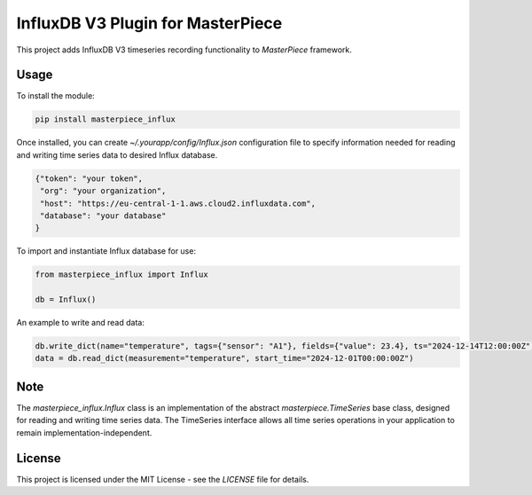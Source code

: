 InfluxDB V3 Plugin for MasterPiece
==================================

This project adds InfluxDB V3 timeseries recording functionality to `MasterPiece` framework.


Usage
-----

To install the module:

.. code-block:: bash

  pip install masterpiece_influx

Once installed, you can create `~/.yourapp/config/Influx.json` configuration file to specify
information needed for reading and writing time series data to desired Influx database.

.. code-block:: text

  {"token": "your token",
   "org": "your organization",
   "host": "https://eu-central-1-1.aws.cloud2.influxdata.com",
   "database": "your database"
  }


To import and instantiate Influx database for use:

.. code-block:: python

  from masterpiece_influx import Influx

  db = Influx()


An example to write and read data:

.. code-block:: python


  db.write_dict(name="temperature", tags={"sensor": "A1"}, fields={"value": 23.4}, ts="2024-12-14T12:00:00Z")
  data = db.read_dict(measurement="temperature", start_time="2024-12-01T00:00:00Z")


Note
----

The `masterpiece_influx.Influx` class is an implementation of the abstract `masterpiece.TimeSeries` 
base class,  designed for reading and writing time series data.
The TimeSeries interface allows  all time series operations  in your application to remain 
implementation-independent. 



License
-------

This project is licensed under the MIT License - see the `LICENSE` file for details.
